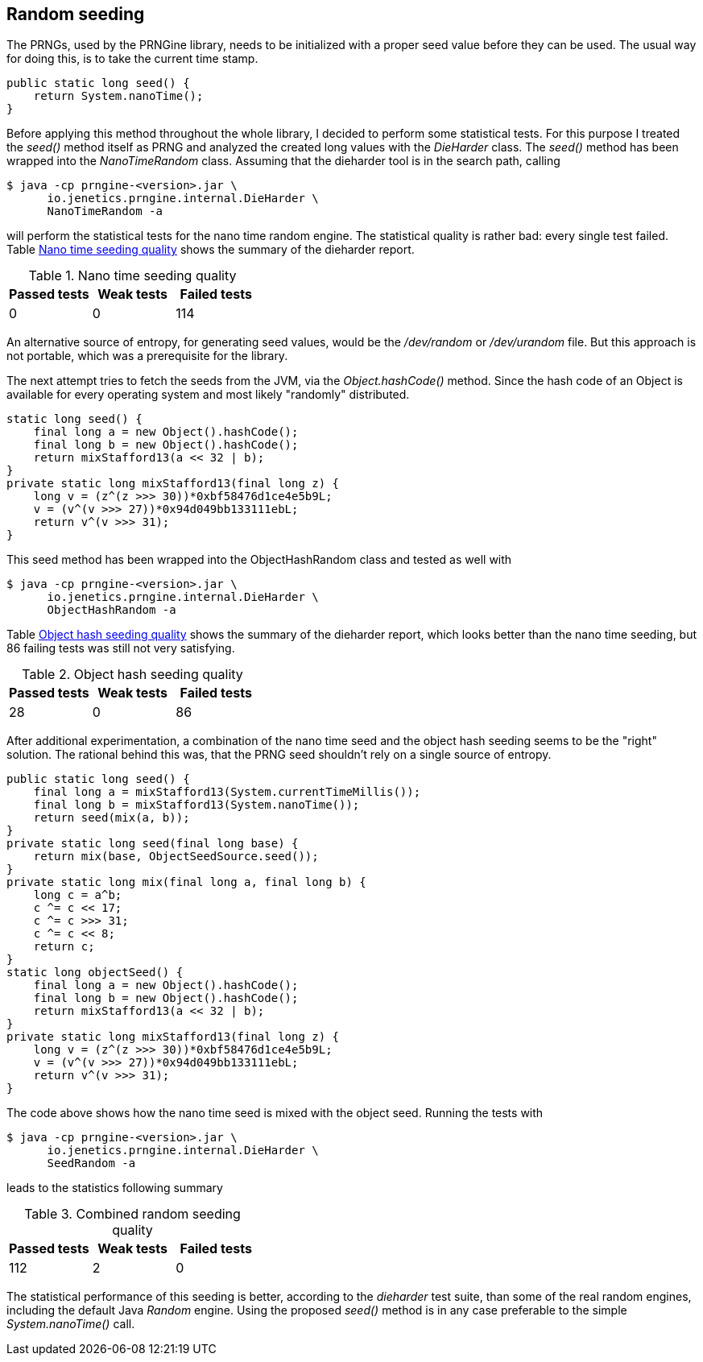 == Random seeding

The PRNGs, used by the PRNGine library, needs to be initialized with a proper
seed value before they can be used. The usual way for doing this, is to take the
current time stamp.

[source,java]
-----------------
public static long seed() {
    return System.nanoTime();
}
-----------------

Before applying this method throughout the whole library, I decided to perform
some statistical tests. For this purpose I treated the _seed()_ method itself
as PRNG and analyzed the created long values with the _DieHarder_ class. The
_seed()_ method has been wrapped into the _NanoTimeRandom_
 class. Assuming that the dieharder tool is in the search path, calling

[source,bash]
-----------------
$ java -cp prngine-<version>.jar \
      io.jenetics.prngine.internal.DieHarder \
      NanoTimeRandom -a
-----------------

will perform the statistical tests for the nano time random engine. The statistical
quality is rather bad: every single test failed. Table
<<NanoTimeSeeding-quality, Nano time seeding quality>> shows the summary of
the dieharder report.

[[NanoTimeSeeding-quality]]
.Nano time seeding quality
|===
|Passed tests |Weak tests |Failed tests

|0
|0
|114
|===

An alternative source of entropy, for generating seed values, would be the
_/dev/random_ or _/dev/urandom_ file. But this approach is not portable, which
was a prerequisite for the library.


The next attempt tries to fetch the seeds from the JVM, via the _Object.hashCode()_
method. Since the hash code of an Object is available for every operating system
and most likely "randomly" distributed.

[source,java]
-----------------
static long seed() {
    final long a = new Object().hashCode();
    final long b = new Object().hashCode();
    return mixStafford13(a << 32 | b);
}
private static long mixStafford13(final long z) {
    long v = (z^(z >>> 30))*0xbf58476d1ce4e5b9L;
    v = (v^(v >>> 27))*0x94d049bb133111ebL;
    return v^(v >>> 31);
}
-----------------

This seed method has been wrapped into the ObjectHashRandom class and tested as
well with

[source,bash]
-----------------
$ java -cp prngine-<version>.jar \
      io.jenetics.prngine.internal.DieHarder \
      ObjectHashRandom -a
-----------------

Table <<ObjectHashSeeding-quality, Object hash seeding quality>> shows the
summary of the dieharder report,
which looks better than the nano time seeding, but 86 failing tests was still
not very satisfying.

[[ObjectHashSeeding-quality]]
.Object hash seeding quality
|===
|Passed tests |Weak tests |Failed tests

|28
|0
|86
|===

After additional experimentation, a combination of the nano time seed and the
object hash seeding seems to be the "right" solution. The rational behind this
was, that the PRNG seed shouldn't rely on a single source of entropy.

[source,java]
-----------------
public static long seed() {
    final long a = mixStafford13(System.currentTimeMillis());
    final long b = mixStafford13(System.nanoTime());
    return seed(mix(a, b));
}
private static long seed(final long base) {
    return mix(base, ObjectSeedSource.seed());
}
private static long mix(final long a, final long b) {
    long c = a^b;
    c ^= c << 17;
    c ^= c >>> 31;
    c ^= c << 8;
    return c;
}
static long objectSeed() {
    final long a = new Object().hashCode();
    final long b = new Object().hashCode();
    return mixStafford13(a << 32 | b);
}
private static long mixStafford13(final long z) {
    long v = (z^(z >>> 30))*0xbf58476d1ce4e5b9L;
    v = (v^(v >>> 27))*0x94d049bb133111ebL;
    return v^(v >>> 31);
}
-----------------

The code above shows how the nano time seed is mixed  with the object seed. Running the tests with

[source,bash]
-----------------
$ java -cp prngine-<version>.jar \
      io.jenetics.prngine.internal.DieHarder \
      SeedRandom -a
-----------------

leads to the statistics following summary

[[CombinedSeeding-quality]]
.Combined random seeding quality
|===
|Passed tests |Weak tests |Failed tests

|112
|2
|0
|===

The statistical performance of this seeding is better, according to the
_dieharder_ test suite, than some of the real random engines, including the
default Java _Random_ engine. Using the proposed _seed()_ method is in any
case preferable to the simple _System.nanoTime()_ call.

